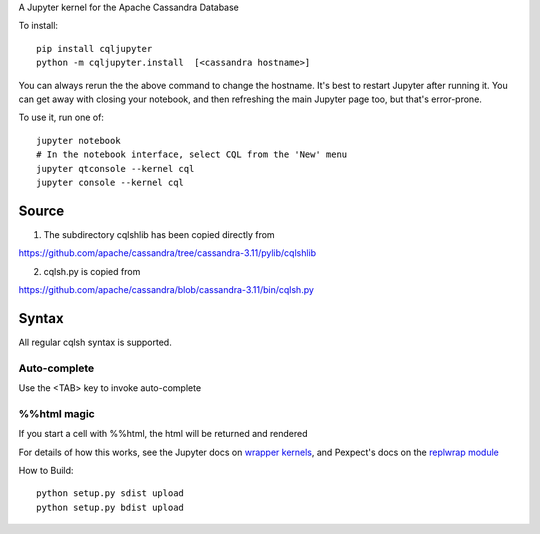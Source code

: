 A Jupyter kernel for the Apache Cassandra Database

To install::

    pip install cqljupyter
    python -m cqljupyter.install  [<cassandra hostname>]

You can always rerun the the above command to change the hostname.  It's best to restart Jupyter after running it.
You can get away with closing your notebook, and then refreshing the main Jupyter page too, but that's error-prone.

To use it, run one of::

    jupyter notebook
    # In the notebook interface, select CQL from the 'New' menu
    jupyter qtconsole --kernel cql
    jupyter console --kernel cql

Source
======

1. The subdirectory cqlshlib has been copied directly from

https://github.com/apache/cassandra/tree/cassandra-3.11/pylib/cqlshlib

2. cqlsh.py is copied from

https://github.com/apache/cassandra/blob/cassandra-3.11/bin/cqlsh.py

Syntax
======

All regular cqlsh syntax is supported.

Auto-complete
-------------

Use the <TAB> key to invoke auto-complete

%%html magic
------------

If you start a cell with %%html, the html will be returned and rendered

For details of how this works, see the Jupyter docs on `wrapper kernels
<http://jupyter-client.readthedocs.org/en/latest/wrapperkernels.html>`_, and
Pexpect's docs on the `replwrap module
<http://pexpect.readthedocs.org/en/latest/api/replwrap.html>`_

How to Build::

    python setup.py sdist upload
    python setup.py bdist upload

